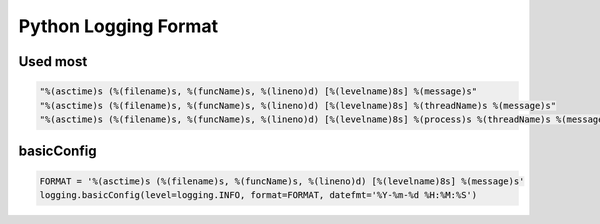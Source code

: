 Python Logging Format
#####################

Used most
=========

.. code-block:: python

  "%(asctime)s (%(filename)s, %(funcName)s, %(lineno)d) [%(levelname)8s] %(message)s"
  "%(asctime)s (%(filename)s, %(funcName)s, %(lineno)d) [%(levelname)8s] %(threadName)s %(message)s"
  "%(asctime)s (%(filename)s, %(funcName)s, %(lineno)d) [%(levelname)8s] %(process)s %(threadName)s %(message)s"


basicConfig
===========

.. code-block:: python

  FORMAT = '%(asctime)s (%(filename)s, %(funcName)s, %(lineno)d) [%(levelname)8s] %(message)s'
  logging.basicConfig(level=logging.INFO, format=FORMAT, datefmt='%Y-%m-%d %H:%M:%S')
